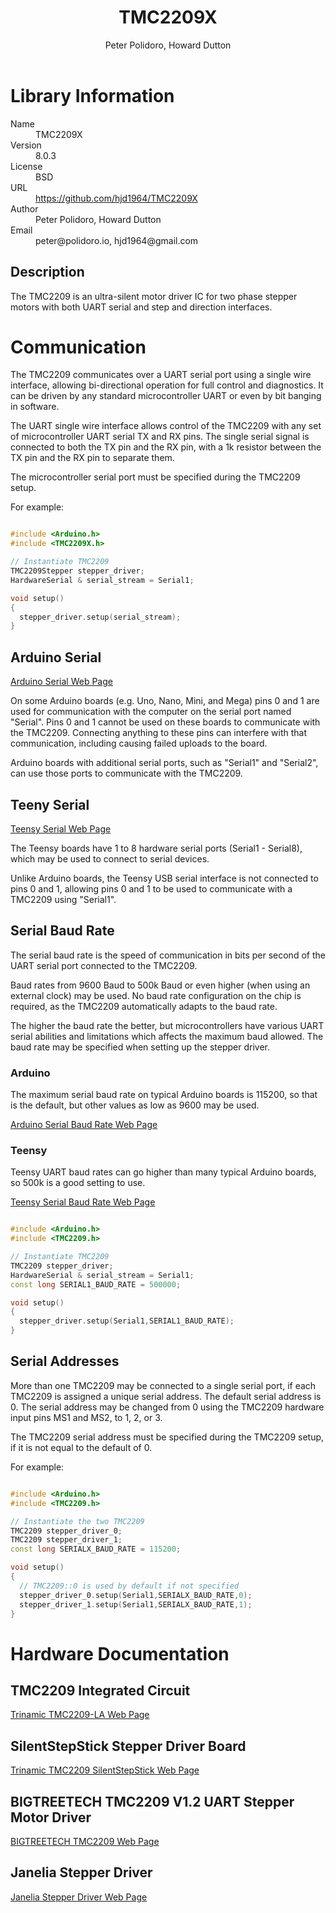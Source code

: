 #+TITLE: TMC2209X
#+AUTHOR: Peter Polidoro, Howard Dutton
#+EMAIL: peter@polidoro.io, hjd1964@gmail.com

* Library Information
- Name :: TMC2209X
- Version :: 8.0.3
- License :: BSD
- URL :: https://github.com/hjd1964/TMC2209X
- Author :: Peter Polidoro, Howard Dutton
- Email :: peter@polidoro.io, hjd1964@gmail.com

** Description

The TMC2209 is an ultra-silent motor driver IC for two phase stepper motors with
both UART serial and step and direction interfaces.

[[./images/TMC2209.png]]

* Communication

The TMC2209 communicates over a UART serial port using a single wire interface,
allowing bi-directional operation for full control and diagnostics. It can be
driven by any standard microcontroller UART or even by bit banging in software.

The UART single wire interface allows control of the TMC2209 with any set of
microcontroller UART serial TX and RX pins. The single serial signal is
connected to both the TX pin and the RX pin, with a 1k resistor between the TX
pin and the RX pin to separate them.

The microcontroller serial port must be specified during the TMC2209 setup.

For example:

#+BEGIN_SRC cpp

#include <Arduino.h>
#include <TMC2209X.h>

// Instantiate TMC2209
TMC2209Stepper stepper_driver;
HardwareSerial & serial_stream = Serial1;

void setup()
{
  stepper_driver.setup(serial_stream);
}

#+END_SRC

[[./images/TMC2209_serial.png]]

** Arduino Serial

[[https://www.arduino.cc/reference/en/language/functions/communication/serial][Arduino Serial Web Page]]

On some Arduino boards (e.g. Uno, Nano, Mini, and Mega) pins 0 and 1 are used
for communication with the computer on the serial port named "Serial". Pins 0
and 1 cannot be used on these boards to communicate with the TMC2209. Connecting
anything to these pins can interfere with that communication, including causing
failed uploads to the board.

Arduino boards with additional serial ports, such as "Serial1" and "Serial2",
can use those ports to communicate with the TMC2209.

** Teeny Serial

[[https://www.pjrc.com/teensy/td_uart.html][Teensy Serial Web Page]]

The Teensy boards have 1 to 8 hardware serial ports (Serial1 - Serial8), which
may be used to connect to serial devices.

Unlike Arduino boards, the Teensy USB serial interface is not connected to pins
0 and 1, allowing pins 0 and 1 to be used to communicate with a TMC2209 using
"Serial1".

** Serial Baud Rate

The serial baud rate is the speed of communication in bits per second of the
UART serial port connected to the TMC2209.

Baud rates from 9600 Baud to 500k Baud or even higher (when using an external
clock) may be used. No baud rate configuration on the chip is required, as the
TMC2209 automatically adapts to the baud rate.

The higher the baud rate the better, but microcontrollers have various UART
serial abilities and limitations which affects the maximum baud allowed. The
baud rate may be specified when setting up the stepper driver.

*** Arduino

The maximum serial baud rate on typical Arduino boards is 115200, so that is the
default, but other values as low as 9600 may be used.

[[https://www.arduino.cc/en/Reference/SoftwareSerialBegin][Arduino Serial Baud Rate Web Page]]

*** Teensy

Teensy UART baud rates can go higher than many typical Arduino boards, so 500k
is a good setting to use.

[[https://www.pjrc.com/teensy/td_uart.html][Teensy Serial Baud Rate Web Page]]

#+BEGIN_SRC cpp

#include <Arduino.h>
#include <TMC2209.h>

// Instantiate TMC2209
TMC2209 stepper_driver;
HardwareSerial & serial_stream = Serial1;
const long SERIAL1_BAUD_RATE = 500000;

void setup()
{
  stepper_driver.setup(Serial1,SERIAL1_BAUD_RATE);
}

#+END_SRC

** Serial Addresses

More than one TMC2209 may be connected to a single serial port, if each TMC2209
is assigned a unique serial address. The default serial address is 0.
The serial address may be changed from 0 using the TMC2209 hardware input
pins MS1 and MS2, to 1, 2, or 3.

The TMC2209 serial address must be specified during the TMC2209 setup, if it is
not equal to the default of 0.

For example:

#+BEGIN_SRC cpp

#include <Arduino.h>
#include <TMC2209.h>

// Instantiate the two TMC2209
TMC2209 stepper_driver_0;
TMC2209 stepper_driver_1;
const long SERIALX_BAUD_RATE = 115200;

void setup()
{
  // TMC2209::0 is used by default if not specified
  stepper_driver_0.setup(Serial1,SERIALX_BAUD_RATE,0);
  stepper_driver_1.setup(Serial1,SERIALX_BAUD_RATE,1);
}

#+END_SRC

[[./images/TMC2209_serial_address.png]]

* Hardware Documentation

** TMC2209 Integrated Circuit

[[https://www.trinamic.com/products/integrated-circuits/details/tmc2209-la][Trinamic TMC2209-LA Web Page]]

** SilentStepStick Stepper Driver Board

[[https://www.trinamic.com/support/eval-kits/details/silentstepstick][Trinamic TMC2209 SilentStepStick Web Page]]

** BIGTREETECH TMC2209 V1.2 UART Stepper Motor Driver

[[https://www.biqu.equipment/products/bigtreetech-tmc2209-stepper-motor-driver-for-3d-printer-board-vs-tmc2208][BIGTREETECH TMC2209 Web Page]]

** Janelia Stepper Driver

[[https://github.com/janelia-kicad/stepper_driver][Janelia Stepper Driver Web Page]]
